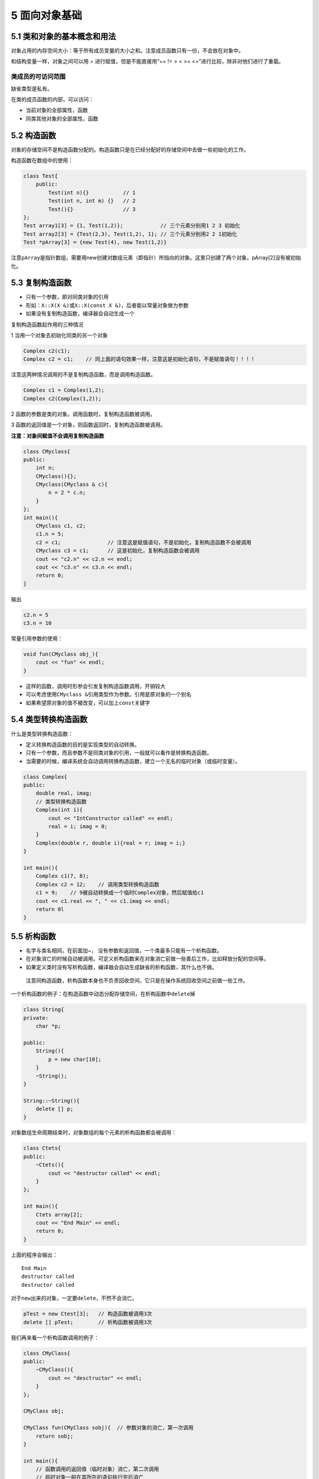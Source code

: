 5 面向对象基础
==============

5.1 类和对象的基本概念和用法
----------------------------

对象占用的内存空间大小：等于所有成员变量的大小之和。注意成员函数只有一份，不会放在对象中。

和结构变量一样，对象之间可以用 = 进行赋值，但是不能直接用“== != > < >=
<=”进行比较，除非对他们进行了重载。

类成员的可访问范围
~~~~~~~~~~~~~~~~~~

缺省类型是私有。

在类的成员函数的内部，可以访问：

-  当前对象的全部属性，函数
-  同类其他对象的全部属性，函数

5.2 构造函数
------------

对象的存储空间不是构造函数分配的。构造函数只是在已经分配好的存储空间中去做一些初始化的工作。

构造函数在数组中的使用：

.. code:: cpp

   class Test{
       public:
           Test(int n){}           // 1
           Test(int n, int m) {}   // 2
           Test(){}                // 3
   };
   Test array1[3] = {1, Test(1,2)};            // 三个元素分别用1 2 3 初始化
   Test array2[3] = {Test(2,3), Test(1,2), 1}; // 三个元素分别用2 2 1初始化
   Test *pArray[3] = {new Test(4), new Test(1,2)}

注意\ ``pArray``\ 是指针数组，需要用new创建对数组元素（即指针）所指向的对象。这里只创建了两个对象。pArray[2]没有被初始化。

5.3 复制构造函数
----------------

-  只有一个参数，即对同类对象的引用
-  形如：\ ``X::X(X &)``\ 或\ ``X::X(const X &)``\ ，后者能以常量对象做为参数
-  如果没有复制构造函数，编译器会自动生成一个

复制构造函数起作用的三种情况

1 当用一个对象去初始化同类的另一个对象

.. code:: cpp

   Complex c2(c1);
   Complex c2 = c1;    // 同上面的语句效果一样，注意这是初始化语句，不是赋值语句！！！！

注意这两种情况调用的不是复制构造函数，而是调用构造函数。

.. code:: cpp

   Complex c1 = Complex(1,2);
   Complex c2(Complex(1,2));

2 函数的参数是类的对象。调用函数时，复制构造函数被调用。

3 函数的返回值是一个对象，则函数返回时，复制构造函数被调用。

**注意：对象间赋值不会调用复制构造函数**

.. code:: cpp

   class CMyclass{
   public:
       int n;
       CMyclass(){};
       CMyclass(CMyclass & c){
           n = 2 * c.n;
       }
   };
   int main(){
       CMyclass c1, c2;
       c1.n = 5;
       c2 = c1;               // 注意这是赋值语句，不是初始化，复制构造函数不会被调用
       CMyclass c3 = c1;      // 这是初始化，复制构造函数会被调用
       cout << "c2.n" << c2.n << endl;
       cout << "c3.n" << c3.n << endl;
       return 0;
   }

输出

.. code:: cpp

   c2.n = 5
   c3.n = 10

常量引用参数的使用：

.. code:: cpp

   void fun(CMyclass obj_){
       cout << "fun" << endl;
   }

-  这样的函数，调用时形参会引发复制构造函数调用，开销较大
-  可以考虑使用\ ``CMyclass &``\ 引用类型作为参数。引用是原对象的一个别名
-  如果希望原对象的值不被改变，可以加上\ ``const``\ 关键字

5.4 类型转换构造函数
--------------------

什么是类型转换构造函数：

-  定义转换构造函数的目的是实现类型的自动转换。
-  只有一个参数，而且参数不是同类对象的引用，一般就可以看作是转换构造函数。
-  当需要的时候，编译系统会自动调用转换构造函数，建立一个无名的临时对象（或临时变量）。

.. code:: cpp

   class Complex{
   public:
       double real, imag;
       // 类型转换构造函数
       Complex(int i){         
           cout << "IntConstructor called" << endl;
           real = i; imag = 0;
       }
       Complex(double r, double i){real = r; imag = i;}
   }

   int main(){
       Complex c1(7, 8);
       Complex c2 = 12;    // 调用类型转换构造函数
       c1 = 9;    // 9被自动转换成一个临时Complex对象，然后赋值给c1
       cout << c1.real << ", " << c1.imag << endl;
       return 0l
   }

5.5 析构函数
------------

-  名字与类名相同，在前面加~，
   没有参数和返回值，一个类最多只能有一个析构函数。
-  在对象消亡的时候自动被调用。可定义析构函数来在对象消亡前做一些善后工作，比如释放分配的空间等。
-  如果定义类时没有写析构函数，编译器会自动生成缺省的析构函数，其什么也不做。

..

   注意同构造函数，析构函数本身也不负责回收空间，它只是在操作系统回收空间之前做一些工作。

一个析构函数的例子：在构造函数中动态分配存储空间，在析构函数中\ ``delete``\ 掉

.. code:: cpp

   class String{
   private:
       char *p;

   public:
       String(){
           p = new char[10];
       }
       ~String();
   }

   String::~String(){
       delete [] p;
   }

对象数组生命周期结束时，对象数组的每个元素的析构函数都会被调用：

.. code:: cpp

   class Ctets{
   public:
       ~Ctets(){
           cout << "destructor called" << endl;
       }
   };

   int main(){
       Ctets array[2];
       cout << "End Main" << endl;
       return 0;
   }

上面的程序会输出：

::

   End Main
   destructor called
   destructor called

对于\ ``new``\ 出来的对象，一定要\ ``delete``\ ，不然不会消亡。

.. code:: cpp

   pTest = new Ctest[3];   // 构造函数被调用3次
   delete [] pTest;        // 析构函数被调用3次

我们再来看一个析构函数调用的例子：

.. code:: cpp

   class CMyClass{
   public:
       ~CMyClass(){
           cout << "desctructor" << endl;
       }
   };

   CMyClass obj;

   CMyClass fun(CMyClass sobj){  // 参数对象的消亡，第一次调用
       return sobj;
   }

   int main(){
       // 函数调用的返回值（临时对象）消亡，第二次调用
       // 临时对象一般在其所在的语句执行完后消亡
       obj = fun(obj);
       return 0;
   }
   // 整个程序结束后全局的obj消亡，第三次调用

输出

::

   destructor
   destructor
   destructor

5.6 构造函数和析构函数调用时机
------------------------------

我们再来看一个复杂一点的例子

.. code:: cpp

   #include<iostream>
   using namespace std;

   class Demo{
       int id;

   public:
       Demo(int i){
           id = i;
           cout << "id = " << id << " constructed" << endl;
       }
       ~Demo(){
           cout << "id = " << id << " destructed" << endl;
       }
   };

   Demo d1(1);

   void fun(){
       static Demo d2(2);
       Demo d3(3);
       cout << "fun" << endl;
   }

   int main(){
       Demo d4(4);
       d4 = 6;
       cout << "main" << endl;
       {
           Demo d5(5);
       }
       fun();
       cout << "main ends" << endl;
       return 0;
   }

输出

::

   id = 1 constructed
   id = 4 constructed
   id = 6 constructed  // 转换构造函数会生成一个临时对象，赋值给d4，然后消亡
   id = 6 destructed
   main
   id = 5 constructed
   id = 5 destructed
   id = 2 constructed
   id = 3 constructed
   fun
   id = 3 destructed
   main ends
   id = 6 destructed   // d4的值被改成了6
   id = 2 destructed   // 静态变量一般先构造的后析构，所以这里d1在d2后面
   id = 1 destructed
